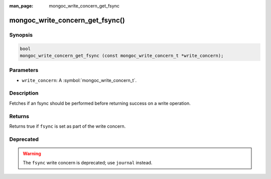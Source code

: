 :man_page: mongoc_write_concern_get_fsync

mongoc_write_concern_get_fsync()
================================

Synopsis
--------

.. code-block:: c

  bool
  mongoc_write_concern_get_fsync (const mongoc_write_concern_t *write_concern);

Parameters
----------

* ``write_concern``: A :symbol:`mongoc_write_concern_t`.

Description
-----------

Fetches if an fsync should be performed before returning success on a write operation.

Returns
-------

Returns true if ``fsync`` is set as part of the write concern.

Deprecated
----------

.. warning::

  The ``fsync`` write concern is deprecated; use ``journal`` instead.

